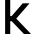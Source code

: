 SplineFontDB: 3.2
FontName: 0001_0001.otf
FullName: Untitled141
FamilyName: Untitled141
Weight: Regular
Copyright: Copyright (c) 2023, yihui
UComments: "2023-3-16: Created with FontForge (http://fontforge.org)"
Version: 001.000
ItalicAngle: 0
UnderlinePosition: -100
UnderlineWidth: 50
Ascent: 800
Descent: 200
InvalidEm: 0
LayerCount: 2
Layer: 0 0 "Back" 1
Layer: 1 0 "Fore" 0
XUID: [1021 906 590844009 3870963]
OS2Version: 0
OS2_WeightWidthSlopeOnly: 0
OS2_UseTypoMetrics: 1
CreationTime: 1678942954
ModificationTime: 1678942954
OS2TypoAscent: 0
OS2TypoAOffset: 1
OS2TypoDescent: 0
OS2TypoDOffset: 1
OS2TypoLinegap: 0
OS2WinAscent: 0
OS2WinAOffset: 1
OS2WinDescent: 0
OS2WinDOffset: 1
HheadAscent: 0
HheadAOffset: 1
HheadDescent: 0
HheadDOffset: 1
OS2Vendor: 'PfEd'
DEI: 91125
Encoding: ISO8859-1
UnicodeInterp: none
NameList: AGL For New Fonts
DisplaySize: -48
AntiAlias: 1
FitToEm: 0
BeginChars: 256 1

StartChar: k
Encoding: 107 107 0
Width: 896
VWidth: 2048
Flags: HW
LayerCount: 2
Fore
SplineSet
256 448 m 1
 291 448 l 1
 569 768 l 1
 739 768 l 1
 407 386 l 1
 776 0 l 1
 599 0 l 1
 293 320 l 1
 256 320 l 1
 256 0 l 1
 128 0 l 1
 128 1024 l 1
 256 1024 l 1
 256 448 l 1
EndSplineSet
EndChar
EndChars
EndSplineFont
